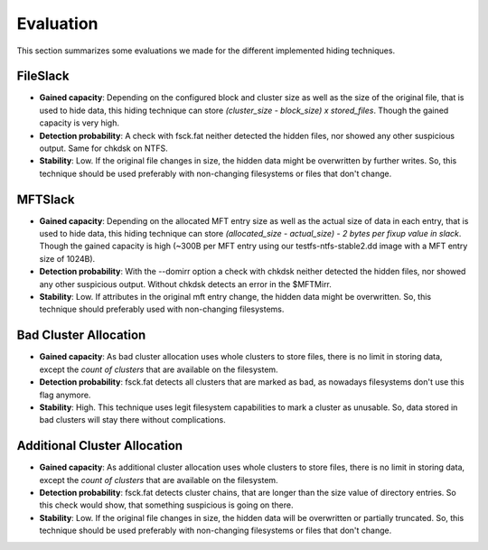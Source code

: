 Evaluation
==========

This section summarizes some evaluations we made for the different implemented
hiding techniques.

FileSlack
---------

* **Gained capacity**: Depending on the configured block and cluster size as
  well as the size of the original file, that is used to hide data, this hiding
  technique can store *(cluster_size - block_size) x stored_files*. Though the
  gained capacity is very high.
* **Detection probability**: A check with fsck.fat neither detected the hidden files,
  nor showed any other suspicious output.  Same for chkdsk on NTFS.
* **Stability**: Low. If the original file changes in size, the hidden data
  might be overwritten by further writes. So, this technique should be used
  preferably with non-changing filesystems or files that don't change.

MFTSlack
--------

* **Gained capacity**: Depending on the allocated MFT entry size as well as the
  actual size of data in each entry, that is used to hide data, this hiding
  technique can store *(allocated_size - actual_size) - 2 bytes per fixup value
  in slack*.  Though the gained capacity is high (~300B per MFT entry using our
  testfs-ntfs-stable2.dd image with a MFT entry size of 1024B).
* **Detection probability**: With the --domirr option a check with chkdsk neither
  detected the hidden files, nor showed any other suspicious output. Without
  chkdsk detects an error in the $MFTMirr.
* **Stability**: Low. If attributes in the original mft entry change, the
  hidden data might be overwritten. So, this technique should preferably used
  with non-changing filesystems.

Bad Cluster Allocation
----------------------

* **Gained capacity**: As bad cluster allocation uses whole clusters to store
  files, there is no limit in storing data, except the *count of clusters* that
  are available on the filesystem.
* **Detection probability**: fsck.fat detects all clusters that are marked as bad, as
  nowadays filesystems don't use this flag anymore.
* **Stability**: High. This technique uses legit filesystem capabilities to
  mark a cluster as unusable. So, data stored in bad clusters will stay there
  without complications.

Additional Cluster Allocation
-----------------------------

* **Gained capacity**: As additional cluster allocation uses whole clusters to
  store files, there is no limit in storing data, except the *count of
  clusters* that are available on the filesystem.
* **Detection probability**: fsck.fat detects cluster chains, that are longer than the
  size value of directory entries. So this check would show, that something
  suspicious is going on there.
* **Stability**: Low. If the original file changes in size, the hidden data
  will be overwritten or partially truncated. So, this technique should be used
  preferably with non-changing filesystems or files that don't change.

